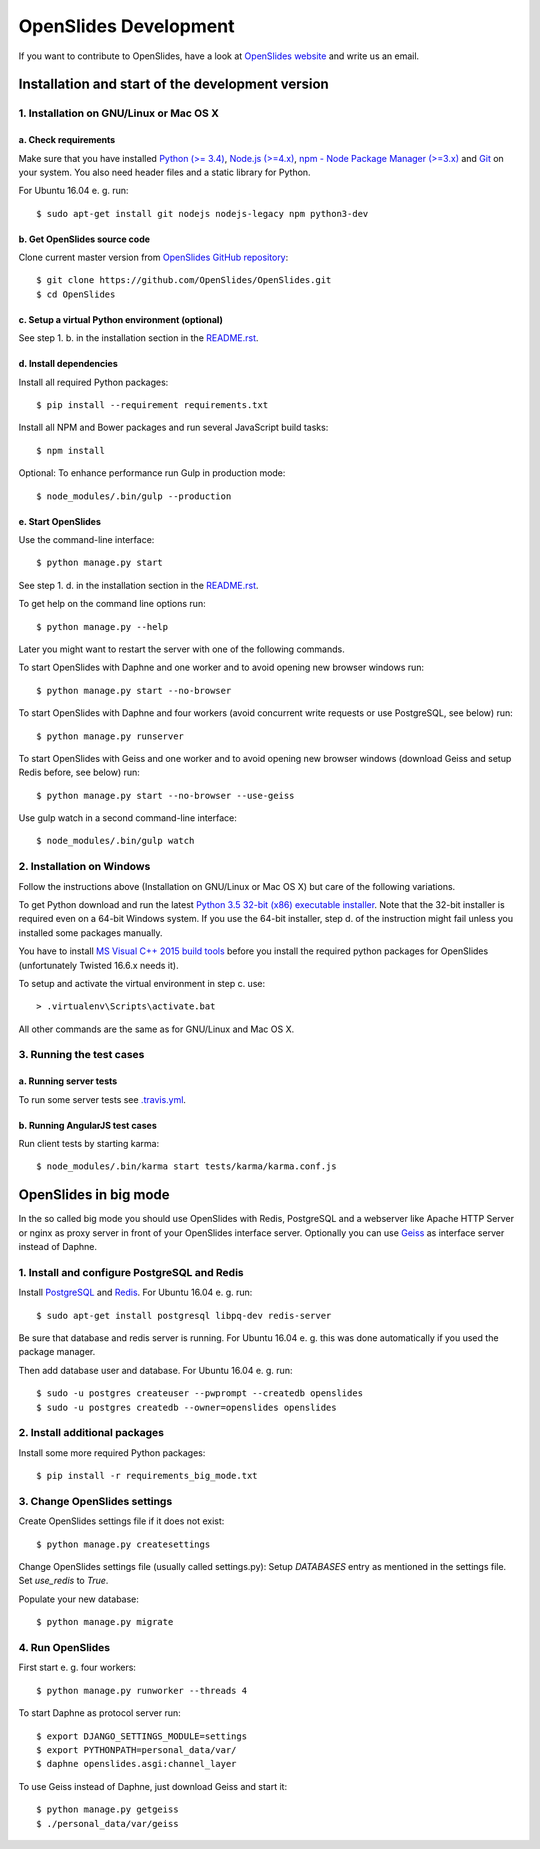 ========================
 OpenSlides Development
========================

If you want to contribute to OpenSlides, have a look at `OpenSlides website
<https://openslides.org/>`_ and write us an email.


Installation and start of the development version
=================================================

1. Installation on GNU/Linux or Mac OS X
----------------------------------------

a. Check requirements
'''''''''''''''''''''

Make sure that you have installed `Python (>= 3.4) <https://www.python.org/>`_,
`Node.js (>=4.x) <https://nodejs.org/>`_, `npm - Node Package Manager (>=3.x)
<https://npmjs.org/>`_ and `Git <http://git-scm.com/>`_ on your system. You also
need header files and a static library for Python.

For Ubuntu 16.04 e. g. run::

    $ sudo apt-get install git nodejs nodejs-legacy npm python3-dev


b. Get OpenSlides source code
'''''''''''''''''''''''''''''

Clone current master version from `OpenSlides GitHub repository
<https://github.com/OpenSlides/OpenSlides/>`_::

    $ git clone https://github.com/OpenSlides/OpenSlides.git
    $ cd OpenSlides


c. Setup a virtual Python environment (optional)
''''''''''''''''''''''''''''''''''''''''''''''''

See step 1. b. in the installation section in the `README.rst
<https://github.com/OpenSlides/OpenSlides/blob/master/README.rst>`_.


d. Install dependencies
'''''''''''''''''''''''

Install all required Python packages::

    $ pip install --requirement requirements.txt

Install all NPM and Bower packages and run several JavaScript build tasks::

    $ npm install

Optional: To enhance performance run Gulp in production mode::

    $ node_modules/.bin/gulp --production


e. Start OpenSlides
'''''''''''''''''''

Use the command-line interface::

    $ python manage.py start

See step 1. d. in the installation section in the `README.rst
<https://github.com/OpenSlides/OpenSlides/blob/master/README.rst>`_.

To get help on the command line options run::

    $ python manage.py --help

Later you might want to restart the server with one of the following commands.

To start OpenSlides with Daphne and one worker and to avoid opening new browser
windows run::

    $ python manage.py start --no-browser

To start OpenSlides with Daphne and four workers (avoid concurrent write
requests or use PostgreSQL, see below) run::

    $ python manage.py runserver

To start OpenSlides with Geiss and one worker and to avoid opening new browser
windows (download Geiss and setup Redis before, see below) run::

    $ python manage.py start --no-browser --use-geiss

Use gulp watch in a second command-line interface::

    $ node_modules/.bin/gulp watch


2. Installation on Windows
--------------------------

Follow the instructions above (Installation on GNU/Linux or Mac OS X) but care
of the following variations.

To get Python download and run the latest `Python 3.5 32-bit (x86) executable
installer <https://www.python.org/downloads/windows/>`_. Note that the 32-bit
installer is required even on a 64-bit Windows system. If you use the 64-bit
installer, step d. of the instruction might fail unless you installed some
packages manually.

You have to install `MS Visual C++ 2015 build tools
<https://www.microsoft.com/en-us/download/details.aspx?id=48159>`_ before you
install the required python packages for OpenSlides (unfortunately Twisted
16.6.x needs it).

To setup and activate the virtual environment in step c. use::

    > .virtualenv\Scripts\activate.bat

All other commands are the same as for GNU/Linux and Mac OS X.


3. Running the test cases
-------------------------

a. Running server tests
'''''''''''''''''''''''

To run some server tests see `.travis.yml
<https://github.com/OpenSlides/OpenSlides/blob/master/.travis.yml>`_.


b. Running AngularJS test cases
'''''''''''''''''''''''''''''''

Run client tests by starting karma::

    $ node_modules/.bin/karma start tests/karma/karma.conf.js


OpenSlides in big mode
======================

In the so called big mode you should use OpenSlides with Redis, PostgreSQL and a
webserver like Apache HTTP Server or nginx as proxy server in front of your
OpenSlides interface server. Optionally you can use `Geiss
<https://github.com/ostcar/geiss/>`_ as interface server instead of Daphne.


1. Install and configure PostgreSQL and Redis
---------------------------------------------

Install `PostgreSQL <https://www.postgresql.org/>`_ and `Redis
<https://redis.io/>`_. For Ubuntu 16.04 e. g. run::

    $ sudo apt-get install postgresql libpq-dev redis-server

Be sure that database and redis server is running. For Ubuntu 16.04 e. g. this
was done automatically if you used the package manager.

Then add database user and database. For Ubuntu 16.04 e. g. run::

    $ sudo -u postgres createuser --pwprompt --createdb openslides
    $ sudo -u postgres createdb --owner=openslides openslides


2. Install additional packages
------------------------------

Install some more required Python packages::

    $ pip install -r requirements_big_mode.txt


3. Change OpenSlides settings
-----------------------------

Create OpenSlides settings file if it does not exist::

    $ python manage.py createsettings

Change OpenSlides settings file (usually called settings.py): Setup
`DATABASES` entry as mentioned in the settings file. Set `use_redis` to
`True`.

Populate your new database::

    $ python manage.py migrate


4. Run OpenSlides
-----------------

First start e. g. four workers::

    $ python manage.py runworker --threads 4

To start Daphne as protocol server run::

    $ export DJANGO_SETTINGS_MODULE=settings
    $ export PYTHONPATH=personal_data/var/
    $ daphne openslides.asgi:channel_layer

To use Geiss instead of Daphne, just download Geiss and start it::

    $ python manage.py getgeiss
    $ ./personal_data/var/geiss
